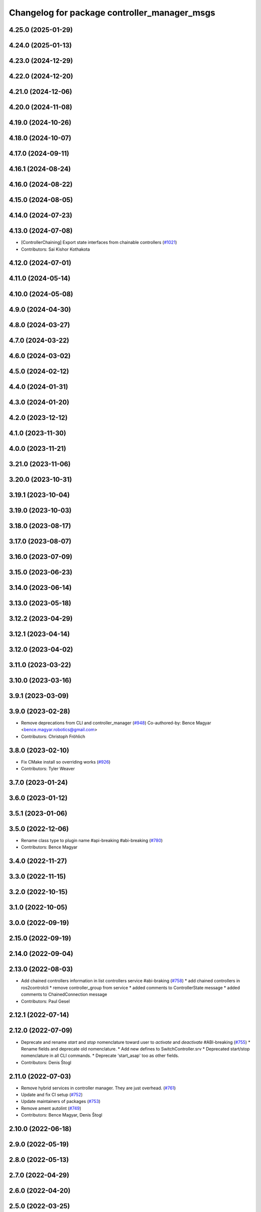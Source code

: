 ^^^^^^^^^^^^^^^^^^^^^^^^^^^^^^^^^^^^^^^^^^^^^
Changelog for package controller_manager_msgs
^^^^^^^^^^^^^^^^^^^^^^^^^^^^^^^^^^^^^^^^^^^^^

4.25.0 (2025-01-29)
-------------------

4.24.0 (2025-01-13)
-------------------

4.23.0 (2024-12-29)
-------------------

4.22.0 (2024-12-20)
-------------------

4.21.0 (2024-12-06)
-------------------

4.20.0 (2024-11-08)
-------------------

4.19.0 (2024-10-26)
-------------------

4.18.0 (2024-10-07)
-------------------

4.17.0 (2024-09-11)
-------------------

4.16.1 (2024-08-24)
-------------------

4.16.0 (2024-08-22)
-------------------

4.15.0 (2024-08-05)
-------------------

4.14.0 (2024-07-23)
-------------------

4.13.0 (2024-07-08)
-------------------
* [ControllerChaining] Export state interfaces from chainable controllers (`#1021 <https://github.com/ros-controls/ros2_control/issues/1021>`_)
* Contributors: Sai Kishor Kothakota

4.12.0 (2024-07-01)
-------------------

4.11.0 (2024-05-14)
-------------------

4.10.0 (2024-05-08)
-------------------

4.9.0 (2024-04-30)
------------------

4.8.0 (2024-03-27)
------------------

4.7.0 (2024-03-22)
------------------

4.6.0 (2024-03-02)
------------------

4.5.0 (2024-02-12)
------------------

4.4.0 (2024-01-31)
------------------

4.3.0 (2024-01-20)
------------------

4.2.0 (2023-12-12)
------------------

4.1.0 (2023-11-30)
------------------

4.0.0 (2023-11-21)
------------------

3.21.0 (2023-11-06)
-------------------

3.20.0 (2023-10-31)
-------------------

3.19.1 (2023-10-04)
-------------------

3.19.0 (2023-10-03)
-------------------

3.18.0 (2023-08-17)
-------------------

3.17.0 (2023-08-07)
-------------------

3.16.0 (2023-07-09)
-------------------

3.15.0 (2023-06-23)
-------------------

3.14.0 (2023-06-14)
-------------------

3.13.0 (2023-05-18)
-------------------

3.12.2 (2023-04-29)
-------------------

3.12.1 (2023-04-14)
-------------------

3.12.0 (2023-04-02)
-------------------

3.11.0 (2023-03-22)
-------------------

3.10.0 (2023-03-16)
-------------------

3.9.1 (2023-03-09)
------------------

3.9.0 (2023-02-28)
------------------
* Remove deprecations from CLI and controller_manager (`#948 <https://github.com/ros-controls/ros2_control/issues/948>`_)
  Co-authored-by: Bence Magyar <bence.magyar.robotics@gmail.com>
* Contributors: Christoph Fröhlich

3.8.0 (2023-02-10)
------------------
* Fix CMake install so overriding works (`#926 <https://github.com/ros-controls/ros2_control/issues/926>`_)
* Contributors: Tyler Weaver

3.7.0 (2023-01-24)
------------------

3.6.0 (2023-01-12)
------------------

3.5.1 (2023-01-06)
------------------

3.5.0 (2022-12-06)
------------------
* Rename class type to plugin name #api-breaking #abi-breaking (`#780 <https://github.com/ros-controls/ros2_control/issues/780>`_)
* Contributors: Bence Magyar

3.4.0 (2022-11-27)
------------------

3.3.0 (2022-11-15)
------------------

3.2.0 (2022-10-15)
------------------

3.1.0 (2022-10-05)
------------------

3.0.0 (2022-09-19)
------------------

2.15.0 (2022-09-19)
-------------------

2.14.0 (2022-09-04)
-------------------

2.13.0 (2022-08-03)
-------------------
* Add chained controllers information in list controllers service #abi-braking (`#758 <https://github.com/ros-controls/ros2_control/issues/758>`_)
  * add chained controllers in ros2controlcli
  * remove controller_group from service
  * added comments to ControllerState message
  * added comments to ChainedConnection message
* Contributors: Paul Gesel

2.12.1 (2022-07-14)
-------------------

2.12.0 (2022-07-09)
-------------------
* Deprecate and rename `start` and `stop` nomenclature toward user to `activate` and `deactivate` #ABI-breaking (`#755 <https://github.com/ros-controls/ros2_control/issues/755>`_)
  * Rename fields and deprecate old nomenclature.
  * Add new defines to SwitchController.srv
  * Deprecated start/stop nomenclature in all CLI commands.
  * Deprecate 'start_asap' too as other fields.
* Contributors: Denis Štogl

2.11.0 (2022-07-03)
-------------------
* Remove hybrid services in controller manager. They are just overhead. (`#761 <https://github.com/ros-controls/ros2_control/issues/761>`_)
* Update and fix CI setup (`#752 <https://github.com/ros-controls/ros2_control/issues/752>`_)
* Update maintainers of packages (`#753 <https://github.com/ros-controls/ros2_control/issues/753>`_)
* Remove ament autolint (`#749 <https://github.com/ros-controls/ros2_control/issues/749>`_)
* Contributors: Bence Magyar, Denis Štogl

2.10.0 (2022-06-18)
-------------------

2.9.0 (2022-05-19)
------------------

2.8.0 (2022-05-13)
------------------

2.7.0 (2022-04-29)
------------------

2.6.0 (2022-04-20)
------------------

2.5.0 (2022-03-25)
------------------

2.4.0 (2022-02-23)
------------------

2.3.0 (2022-02-18)
------------------

2.2.0 (2022-01-24)
------------------

2.1.0 (2022-01-11)
------------------

2.0.0 (2021-12-29)
------------------
* Add service-skeletons for controlling hardware lifecycle. (`#585 <https://github.com/ros-controls/ros2_control/issues/585>`_)
* Contributors: Denis Štogl

1.2.0 (2021-11-05)
------------------

1.1.0 (2021-10-25)
------------------
* controller_manager: Use command_interface_configuration for the claimed interfaces when calling list_controllers (`#544 <https://github.com/ros-controls/ros2_control/issues/544>`_)
* Contributors: Jafar Abdi, Denis Štogl

1.0.0 (2021-09-29)
------------------
* Do not manually set C++ version to 14 (`#516 <https://github.com/ros-controls/ros2_control/issues/516>`_)
* Contributors: Bence Magyar

0.8.0 (2021-08-28)
------------------
* Add pre-commit setup. (`#473 <https://github.com/ros-controls/ros2_control/issues/473>`_)
* Contributors: Denis Štogl

0.7.1 (2021-06-15)
------------------

0.7.0 (2021-06-06)
------------------

0.6.1 (2021-05-31)
------------------

0.6.0 (2021-05-23)
------------------
* List controller claimed interfaces (`#407 <https://github.com/ros-controls/ros2_control/issues/407>`_)
* Contributors: Jordan Palacios

0.5.0 (2021-05-03)
------------------

0.4.0 (2021-04-07)
------------------

0.3.0 (2021-03-21)
------------------

0.2.1 (2021-03-02)
------------------

0.2.0 (2021-02-26)
------------------

0.1.6 (2021-02-05)
------------------

0.1.5 (2021-02-04)
------------------

0.1.4 (2021-02-03)
------------------

0.1.3 (2021-01-21)
------------------

0.1.2 (2021-01-06)
------------------

0.1.1 (2020-12-23)
------------------

0.1.0 (2020-12-22)
------------------
* Add configure controller service (`#272 <https://github.com/ros-controls/ros2_control/issues/272>`_)
* Use resource manager (`#236 <https://github.com/ros-controls/ros2_control/issues/236>`_)
* Add controller manager services (`#139 <https://github.com/ros-controls/ros2_control/issues/139>`_)
* Contributors: Bence Magyar, Denis Štogl, Karsten Knese, Victor Lopez
